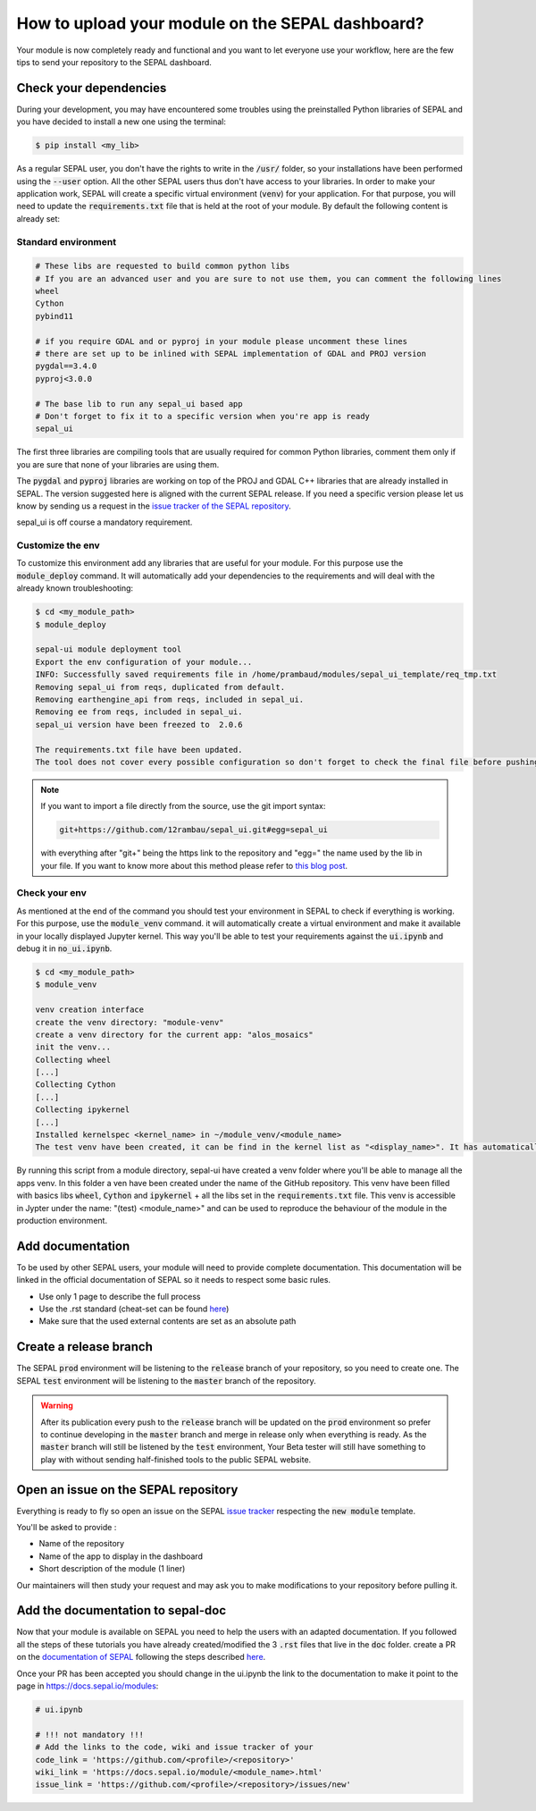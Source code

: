 How to upload your module on the SEPAL dashboard? 
=================================================

Your module is now completely ready and functional and you want to let everyone use your workflow, here are the few tips to send your repository to the SEPAL dashboard. 

Check your dependencies 
-----------------------

During your development, you may have encountered some troubles using the preinstalled Python libraries of SEPAL and you have decided to install a new one using the terminal:

.. code-block:: bash

    $ pip install <my_lib>

As a regular SEPAL user, you don't have the rights to write in the :code:`/usr/` folder, so your installations have been performed using the :code:`--user` option. All the other SEPAL users thus don't have access to your libraries. 
In order to make your application work, SEPAL will create a specific virtual environment (:code:`venv`) for your application. For that purpose, you will need to update the :code:`requirements.txt` file that is held at the root of your module. By default the following content is already set:

Standard environment
^^^^^^^^^^^^^^^^^^^^
.. code-block:: python

    # These libs are requested to build common python libs
    # If you are an advanced user and you are sure to not use them, you can comment the following lines
    wheel
    Cython
    pybind11

    # if you require GDAL and or pyproj in your module please uncomment these lines
    # there are set up to be inlined with SEPAL implementation of GDAL and PROJ version
    pygdal==3.4.0
    pyproj<3.0.0

    # The base lib to run any sepal_ui based app 
    # Don't forget to fix it to a specific version when you're app is ready
    sepal_ui
    
The first three libraries are compiling tools that are usually required for common Python libraries, comment them only if you are sure that none of your libraries are using them. 

The :code:`pygdal` and :code:`pyproj` libraries are working on top of the PROJ and GDAL C++ libraries that are already installed in SEPAL. The version suggested here is aligned with the current SEPAL release. If you need a specific version please let us know by sending us a request in the `issue tracker of the SEPAL repository <https://github.com/openforis/sepal/issues>`__.

sepal_ui is off course a mandatory requirement.

Customize the env
^^^^^^^^^^^^^^^^^

To customize this environment add any libraries that are useful for your module. For this purpose use the :code:`module_deploy` command. It will automatically add your dependencies to the requirements and will deal with the already known troubleshooting:

.. code-block:: console

    $ cd <my_module_path>
    $ module_deploy
    
    sepal-ui module deployment tool    
    Export the env configuration of your module...
    INFO: Successfully saved requirements file in /home/prambaud/modules/sepal_ui_template/req_tmp.txt
    Removing sepal_ui from reqs, duplicated from default.
    Removing earthengine_api from reqs, included in sepal_ui.
    Removing ee from reqs, included in sepal_ui.
    sepal_ui version have been freezed to  2.0.6
    
    The requirements.txt file have been updated. 
    The tool does not cover every possible configuration so don't forget to check the final file before pushing to release
    
.. note::

    If you want to import a file directly from the source, use the git import syntax: 
    
    .. code-block::
    
        git+https://github.com/12rambau/sepal_ui.git#egg=sepal_ui
        
    with everything after "git+" being the https link to the repository and "egg=" the name used by the lib in your file. If you want to know more about this method please refer to `this blog post <https://codeinthehole.com/tips/using-pip-and-requirementstxt-to-install-from-the-head-of-a-github-branch/>`_.
    
Check your env
^^^^^^^^^^^^^^

As mentioned at the end of the command you should test your environment in SEPAL to check if everything is working. For this purpose, use the :code:`module_venv` command. it will automatically create a virtual environment and make it available in your locally displayed Jupyter kernel. This way you'll be able to test your requirements against the :code:`ui.ipynb` and debug it in :code:`no_ui.ipynb`. 

.. code-block:: console

    $ cd <my_module_path>
    $ module_venv
    
    venv creation interface
    create the venv directory: "module-venv"
    create a venv directory for the current app: "alos_mosaics"
    init the venv...
    Collecting wheel
    [...]
    Collecting Cython
    [...]
    Collecting ipykernel
    [...]
    Installed kernelspec <kernel_name> in ~/module_venv/<module_name>
    The test venv have been created, it can be find in the kernel list as "<display_name>". It has automatically been added to the entry point of the application: ui.ipynb
    
By running this script from a module directory, sepal-ui have created a venv folder where you'll be able to manage all the apps venv. In this folder a ven have been created under the name of the GitHub repository. This venv have been filled with basics libs :code:`wheel`, :code:`Cython` and :code:`ipykernel` + all the libs set in the :code:`requirements.txt` file. This venv is accessible in Jypter under the name: "(test) <module_name>" and can be used to reproduce the behaviour of the module in the production environment. 

.. tips::

    You can check that the venv is available in your local machine by running: 
    
    .. code-block::
        
        jupyter kernelspec list
        
    Once the development process is finished, this kernel can be removed from the list by running: 
    
    .. code-block:: console 
    
        jupyter kernelspec uninstall <kernel_name>

Add documentation
-----------------

To be used by other SEPAL users, your module will need to provide complete documentation. This documentation will be linked in the official documentation of SEPAL so it needs to respect some basic rules.

- Use only 1 page to describe the full process 
- Use the .rst standard (cheat-set can be found `here <https://docutils.sourceforge.io/docs/user/rst/quickref.html#section-structure>`__)
- Make sure that the used external contents are set as an absolute path

Create a release branch 
-----------------------

The SEPAL :code:`prod` environment will be listening to the :code:`release` branch of your repository, so you need to create one. 
The SEPAL :code:`test` environment will be listening to the :code:`master` branch of the repository.

.. warning::

    After its publication every push to the :code:`release` branch will be updated on the :code:`prod` environment so prefer to continue developing in the :code:`master` branch and merge in release only when everything is ready. As the :code:`master` branch will still be listened by the :code:`test` environment, Your Beta tester will still have something to play with without sending half-finished tools to the public SEPAL website.

Open an issue on the SEPAL repository 
-------------------------------------

Everything is ready to fly so open an issue on the SEPAL `issue tracker <https://github.com/openforis/sepal/issues>`__ respecting the :code:`new module` template. 

You'll be asked to provide : 

- Name of the repository 
- Name of the app to display in the dashboard
- Short description of the module (1 liner)

Our maintainers will then study your request and may ask you to make modifications to your repository before pulling it. 

Add the documentation to sepal-doc 
----------------------------------

Now that your module is available on SEPAL you need to help the users with an adapted documentation. If you followed all the steps of these tutorials you have already created/modified the 3 :code:`.rst` files that live in the :code:`doc` folder. create a PR on the `documentation of SEPAL <https://github.com/openforis/sepal-doc>`_ following the steps described `here <https://docs.sepal.io/en/latest/team/contribute.html#new-modules>`__.

Once your PR has been accepted you should change in the ui.ipynb the link to the documentation to make it point to the page in `<https://docs.sepal.io/modules>`_:

.. code-block:: python 

    # ui.ipynb

    # !!! not mandatory !!! 
    # Add the links to the code, wiki and issue tracker of your
    code_link = 'https://github.com/<profile>/<repository>'
    wiki_link = 'https://docs.sepal.io/module/<module_name>.html'
    issue_link = 'https://github.com/<profile>/<repository>/issues/new'

.. spelling:: 

    env
